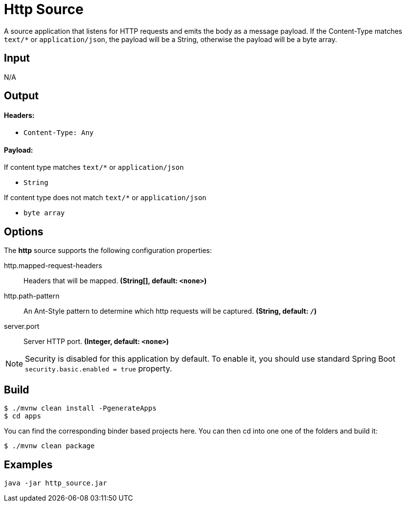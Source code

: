 //tag::ref-doc[]
= Http Source

A source application that listens for HTTP requests and emits the body as a message payload.
If the Content-Type matches `text/*` or `application/json`, the payload will be a String,
otherwise the payload will be a byte array.

== Input

N/A 

== Output

==== Headers:

* `Content-Type: Any`

==== Payload:

If content type matches `text/*` or `application/json` 

* `String`

If content type does not match `text/*` or `application/json` 

* `byte array`

== Options

The **$$http$$** $$source$$ supports the following configuration properties:

//tag::configuration-properties[]
$$http.mapped-request-headers$$:: $$Headers that will be mapped.$$ *($$String[]$$, default: `$$<none>$$`)*
$$http.path-pattern$$:: $$An Ant-Style pattern to determine which http requests will be captured.$$ *($$String$$, default: `$$/$$`)*
$$server.port$$:: $$Server HTTP port.$$ *($$Integer$$, default: `$$<none>$$`)*
//end::configuration-properties[]

NOTE: Security is disabled for this application by default.
To enable it, you should use standard Spring Boot `security.basic.enabled = true` property.

== Build

```
$ ./mvnw clean install -PgenerateApps
$ cd apps
```
You can find the corresponding binder based projects here.
You can then cd into one one of the folders and build it:
```
$ ./mvnw clean package
```

== Examples

```
java -jar http_source.jar
```

//end::ref-doc[]
